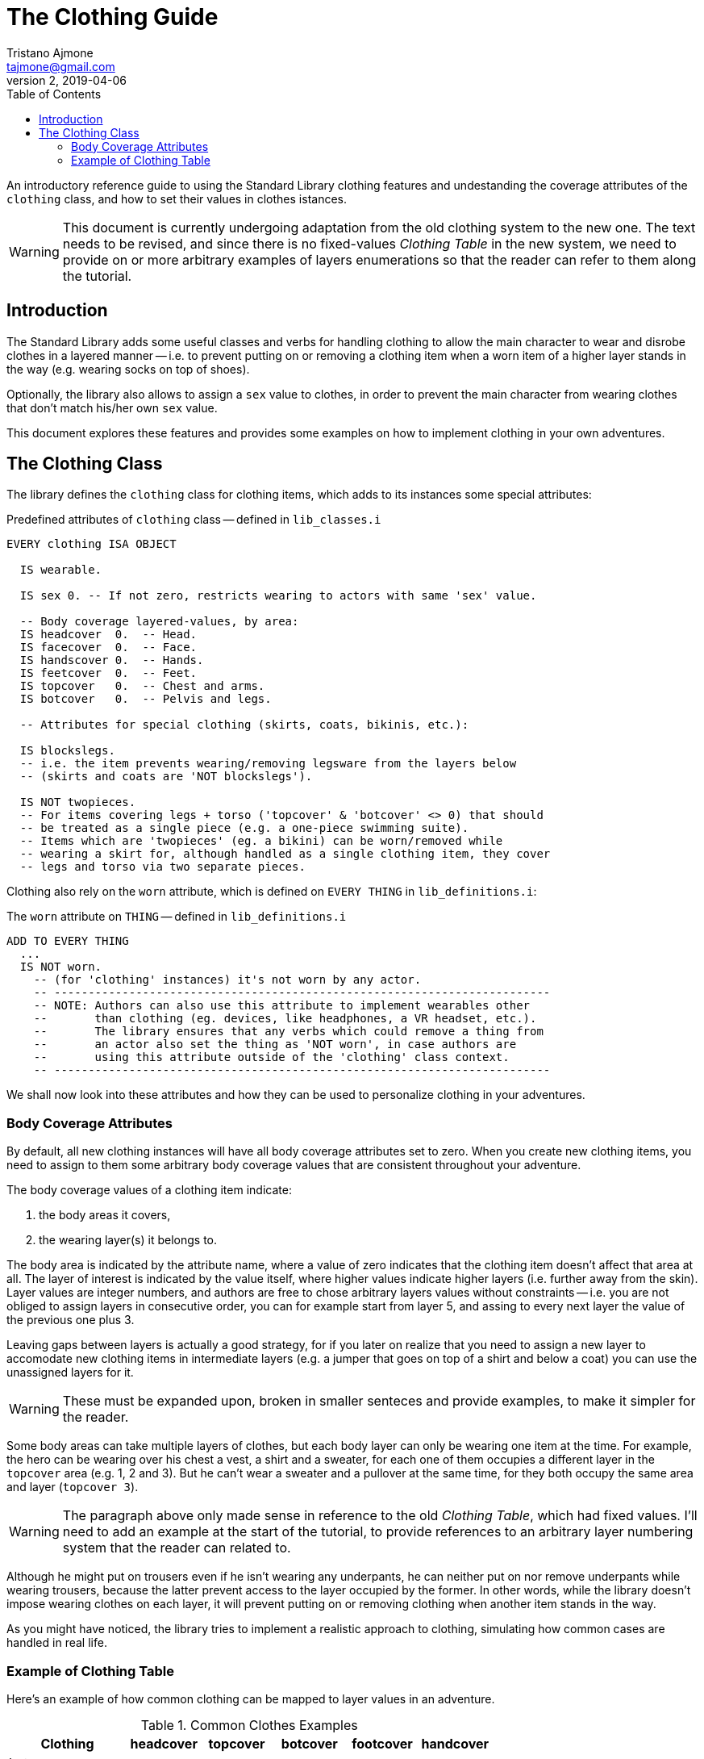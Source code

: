 = The Clothing Guide
Tristano Ajmone <tajmone@gmail.com>
v2, 2019-04-06
:lang: en
// TOC Settings:
:toc: left
:toclevels: 5
// Sections Numbering:
:sectnums!:
:sectnumlevels: 2
// Cross References:
:xrefstyle: short
:section-refsig: Sect.
// Misc Settings:
:experimental: true
:icons: font
:linkattrs: true
:reproducible: true
:sectanchors:
// Highlight settings;
:source-highlighter: highlight


////
~~~~~~~~~~~~~~~~~~~~~~~~~~~~~~~~~~~~~~~~~~~~~~~~~~~~~~~~~~~~~~~~~~~~~~~~~~~~~~~~
** ALAN CODE THEMES **

Listing blocks for Alan code can have different color themes (via 'role') to
help the reader distinguish which code belongs to what:

-- Default (no role)
-- Library code: 'role=lib'
-- Tutorial code: 'role=tutorial'
~~~~~~~~~~~~~~~~~~~~~~~~~~~~~~~~~~~~~~~~~~~~~~~~~~~~~~~~~~~~~~~~~~~~~~~~~~~~~~~~
////

// *****************************************************************************
// *                                                                           *
// *                            Document Preamble                              *
// *                                                                           *
// *****************************************************************************

An introductory reference guide to using the Standard Library clothing features and undestanding the coverage attributes of the `clothing` class, and how to set their values in clothes istances.

[WARNING]
==============================================================
This document is currently undergoing adaptation from the old clothing system to the new one.
The text needs to be revised, and since there is no fixed-values _Clothing Table_ in the new system, we need to provide on or more arbitrary examples of layers enumerations so that the reader can refer to them along the tutorial.
==============================================================


== Introduction

The Standard Library adds some useful classes and verbs for handling clothing to allow the main character to wear and disrobe clothes in a layered manner -- i.e. to prevent putting on or removing a clothing item when a worn item of a higher layer stands in the way (e.g. wearing socks on top of shoes).

Optionally, the library also allows to assign a `sex` value to clothes, in order to prevent the main character from wearing clothes that don't match his/her own `sex` value.

This document explores these features and provides some examples on how to implement clothing in your own adventures.


== The Clothing Class

The library defines the `clothing` class for clothing items, which adds to its instances some special attributes:

.Predefined attributes of `clothing` class -- defined in `lib_classes.i`
[source,alan,role=lib]
--------------------------------------------------------------------------------
EVERY clothing ISA OBJECT

  IS wearable.

  IS sex 0. -- If not zero, restricts wearing to actors with same 'sex' value.

  -- Body coverage layered-values, by area:
  IS headcover  0.  -- Head.
  IS facecover  0.  -- Face.
  IS handscover 0.  -- Hands.
  IS feetcover  0.  -- Feet.
  IS topcover   0.  -- Chest and arms.
  IS botcover   0.  -- Pelvis and legs.

  -- Attributes for special clothing (skirts, coats, bikinis, etc.):

  IS blockslegs.
  -- i.e. the item prevents wearing/removing legsware from the layers below
  -- (skirts and coats are 'NOT blockslegs').

  IS NOT twopieces.
  -- For items covering legs + torso ('topcover' & 'botcover' <> 0) that should
  -- be treated as a single piece (e.g. a one-piece swimming suite).
  -- Items which are 'twopieces' (eg. a bikini) can be worn/removed while
  -- wearing a skirt for, although handled as a single clothing item, they cover
  -- legs and torso via two separate pieces.
--------------------------------------------------------------------------------

Clothing also rely on the `worn` attribute, which is defined on `EVERY THING` in `lib_definitions.i`:


.The `worn` attribute on `THING` -- defined in `lib_definitions.i`
[source,alan,role=lib]
--------------------------------------------------------------------------------
ADD TO EVERY THING
  ...
  IS NOT worn.
    -- (for 'clothing' instances) it's not worn by any actor.
    -- -------------------------------------------------------------------------
    -- NOTE: Authors can also use this attribute to implement wearables other
    --       than clothing (eg. devices, like headphones, a VR headset, etc.).
    --       The library ensures that any verbs which could remove a thing from
    --       an actor also set the thing as 'NOT worn', in case authors are
    --       using this attribute outside of the 'clothing' class context.
    -- -------------------------------------------------------------------------
--------------------------------------------------------------------------------


We shall now look into these attributes and how they can be used to personalize clothing in your adventures.


=== Body Coverage Attributes

By default, all new clothing instances will have all body coverage attributes set to zero.
When you create new clothing items, you need to assign to them some arbitrary body coverage values that are consistent throughout your adventure.

The body coverage values of a clothing item indicate:

1. the body areas it covers,
2. the wearing layer(s) it belongs to.

The body area is indicated by the attribute name, where a value of zero indicates that the clothing item doesn't affect that area at all.
The layer of interest is indicated by the value itself, where higher values indicate higher layers (i.e. further away from the skin).
Layer values are integer numbers, and authors are free to chose arbitrary layers values without constraints -- i.e. you are not obliged to assign layers in consecutive order, you can for example start from layer 5, and assing to every next layer the value of the previous one plus 3.

Leaving gaps between layers is actually a good strategy, for if you later on realize that you need to assign a new layer to accomodate new clothing items in intermediate layers (e.g. a jumper that goes on top of a shirt and below a coat) you can use the unassigned layers for it.

[WARNING]
=============
These must be expanded upon, broken in smaller senteces and provide examples, to make it simpler for the reader.
=============

Some body areas can take multiple layers of clothes, but each body layer can only be wearing one item at the time.
For example, the hero can be wearing over his chest a vest, a shirt and a sweater, for each one of them occupies a different layer in the `topcover` area (e.g. 1, 2 and 3).
But he can't wear a sweater and a pullover at the same time, for they both occupy the same area and layer (`topcover 3`).

[WARNING]
=============
The paragraph above only made sense in reference to the old _Clothing Table_, which had fixed values.
I'll need to add an example at the start of the tutorial, to provide references to an arbitrary layer numbering system that the reader can related to.
=============

Although he might put on trousers even if he isn't wearing any underpants, he can neither put on nor remove underpants while wearing trousers, because the latter prevent access to the layer occupied by the former.
In other words, while the library doesn't impose wearing clothes on each layer, it will prevent putting on or removing clothing when another item stands in the way.

////
** SPECIAL CLOTHING (old text) **

But there are smart exceptions to this rule; for example, skirts and coats.
Although a skirt occupies a higher layer than tights or panties (`botcover 32` vs `8` and `2`), the library "`knows`" that it's a special type of leg-covering clothing that (unlike trousers) doesn't prevent its wearer from putting on tights or panties.
Coats don't prevent wearing leg-covering clothing either, including trousers and skirts.
////

As you might have noticed, the library tries to implement a realistic approach to clothing, simulating how common cases are handled in real life.


=== Example of Clothing Table

Here's an example of how common clothing can be mapped to layer values in an adventure.

.Common Clothes Examples
[cols="<25d,5*^15m",options="header"]
|=========================================================================
| Clothing       | headcover | topcover | botcover | footcover | handcover

| hat                  |   2 |        0 |        0 |         0 |         0
| vest/bra             |   0 |        2 |        0 |         0 |         0
| undies/panties       |   0 |        0 |        2 |         0 |         0
| teddy                |   0 |        4 |        4 |         0 |         0
| blouse/shirt/T-shirt |   0 |        8 |        0 |         0 |         0
| dress/coveralls      |   0 |        8 |       32 |         0 |         0
| skirt                |   0 |        0 |       32 |         0 |         0
| trousers/shorts      |   0 |        0 |       16 |         0 |         0
| sweater/pullover     |   0 |       16 |        0 |         0 |         0
| jacket               |   0 |       32 |        0 |         0 |         0
| coat                 |   0 |       64 |       64 |         0 |         0
| socks/stockings      |   0 |        0 |        0 |         2 |         0
| tights/pantiehose    |   0 |        0 |        8 |         2 |         0
| shoes/boots          |   0 |        0 |        0 |         4 |         0
| gloves               |   0 |        0 |        0 |         0 |         2
|=========================================================================

Of course, every adventure is different, so you'll need to work out your own layering system to cover the needs of your adventure.
Some adventure genres might envolve more clothing items (and therefore, layers) than others -- e.g. in the _fantasy_ genre you might need dedicated layers for armors, cloaks, magic garnments (talismans, etc.).

It's strongly reccomended that you do layout a clothing table like the above, so you can use it as a lookup reference when creating new clothing items.


// EOF //
